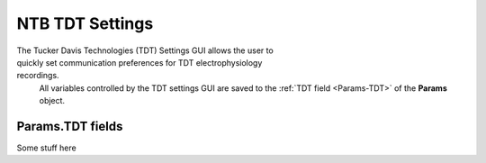 .. |TDT_Logo| image:: _images/NTB_Icons/TDT.png
  :align: bottom
  :height: 30
  :alt: NTB TDT Settings

.. _NTB_TDTSettings:

=============================================
|TDT_Logo| NTB TDT Settings
=============================================

.. figure:: _images/NTB_GUIs/NTB_DisplaySettings.png
  :align: right
  :figwidth: 30%
  :width: 100%
  :alt: NTB National Instruments Settings GUI.

The Tucker Davis Technologies (TDT) Settings GUI allows the user to quickly set communication preferences for TDT electrophysiology recordings.
 All variables controlled by the TDT settings GUI are saved to the :ref:`TDT field <Params-TDT>` of the **Params** object.


.. _Params-TDT:

Params.TDT fields
======================

Some stuff here


